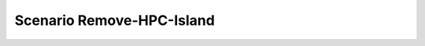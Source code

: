.. _Scenario-Remove-HPC-Island:

Scenario Remove-HPC-Island
====================

.. image:: Remove-HPC-Island.png



